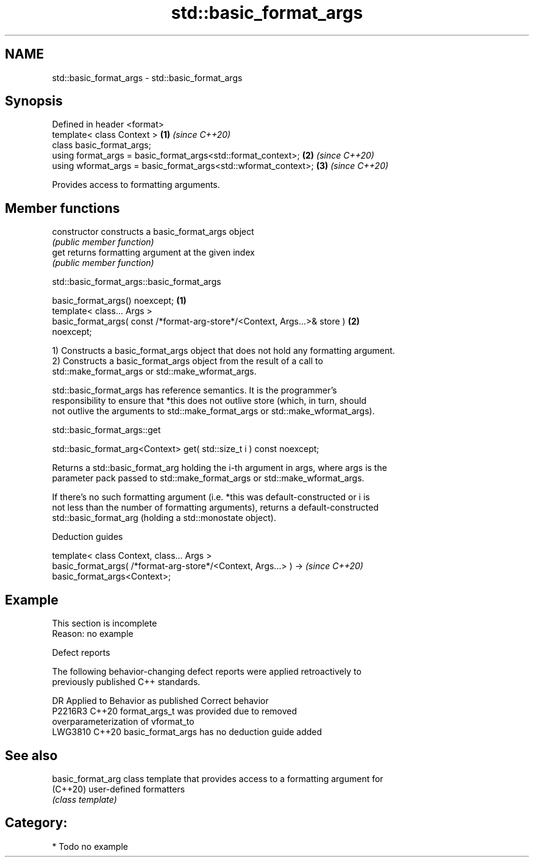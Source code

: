 .TH std::basic_format_args 3 "2024.06.10" "http://cppreference.com" "C++ Standard Libary"
.SH NAME
std::basic_format_args \- std::basic_format_args

.SH Synopsis
   Defined in header <format>
   template< class Context >                                     \fB(1)\fP \fI(since C++20)\fP
   class basic_format_args;
   using format_args = basic_format_args<std::format_context>;   \fB(2)\fP \fI(since C++20)\fP
   using wformat_args = basic_format_args<std::wformat_context>; \fB(3)\fP \fI(since C++20)\fP

   Provides access to formatting arguments.

.SH Member functions

   constructor   constructs a basic_format_args object
                 \fI(public member function)\fP
   get           returns formatting argument at the given index
                 \fI(public member function)\fP

std::basic_format_args::basic_format_args

   basic_format_args() noexcept;                                                   \fB(1)\fP
   template< class... Args >
   basic_format_args( const /*format-arg-store*/<Context, Args...>& store )        \fB(2)\fP
   noexcept;

   1) Constructs a basic_format_args object that does not hold any formatting argument.
   2) Constructs a basic_format_args object from the result of a call to
   std::make_format_args or std::make_wformat_args.

   std::basic_format_args has reference semantics. It is the programmer's
   responsibility to ensure that *this does not outlive store (which, in turn, should
   not outlive the arguments to std::make_format_args or std::make_wformat_args).

std::basic_format_args::get

   std::basic_format_arg<Context> get( std::size_t i ) const noexcept;

   Returns a std::basic_format_arg holding the i-th argument in args, where args is the
   parameter pack passed to std::make_format_args or std::make_wformat_args.

   If there's no such formatting argument (i.e. *this was default-constructed or i is
   not less than the number of formatting arguments), returns a default-constructed
   std::basic_format_arg (holding a std::monostate object).

   Deduction guides

   template< class Context, class... Args >
   basic_format_args( /*format-arg-store*/<Context, Args...> ) ->         \fI(since C++20)\fP
   basic_format_args<Context>;

.SH Example

    This section is incomplete
    Reason: no example

   Defect reports

   The following behavior-changing defect reports were applied retroactively to
   previously published C++ standards.

     DR    Applied to              Behavior as published               Correct behavior
   P2216R3 C++20      format_args_t was provided due to                removed
                      overparameterization of vformat_to
   LWG3810 C++20      basic_format_args has no deduction guide         added

.SH See also

   basic_format_arg class template that provides access to a formatting argument for
   (C++20)          user-defined formatters
                    \fI(class template)\fP

.SH Category:
     * Todo no example
